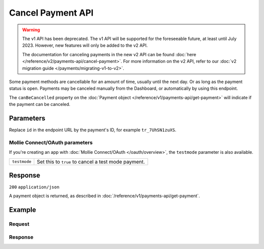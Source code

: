 Cancel Payment API
==================
.. api-name:: Payments API
   :version: 1

.. warning:: The v1 API has been deprecated. The v1 API will be supported for the foreseeable future, at least until
             July 2023. However, new features will only be added to the v2 API.

             The documentation for canceling payments in the new v2 API can be found
             :doc:`here </reference/v2/payments-api/cancel-payment>`. For more information on the v2 API, refer to our
             :doc:`v2 migration guide </payments/migrating-v1-to-v2>`.

.. endpoint::
   :method: DELETE
   :url: https://api.mollie.com/v1/payments

.. authentication::
   :api_keys: true
   :organization_access_tokens: false
   :oauth: true

Some payment methods are cancellable for an amount of time, usually until the next day. Or as long as the payment status
is open. Payments may be canceled manually from the Dashboard, or automatically by using this endpoint.

The ``canBeCancelled`` property on the :doc:`Payment object </reference/v1/payments-api/get-payment>` will indicate if
the payment can be canceled.

Parameters
----------
Replace ``id`` in the endpoint URL by the payment's ID, for example ``tr_7UhSN1zuXS``.

Mollie Connect/OAuth parameters
^^^^^^^^^^^^^^^^^^^^^^^^^^^^^^^
If you're creating an app with :doc:`Mollie Connect/OAuth </oauth/overview>`, the ``testmode`` parameter is also
available.

.. list-table::
   :widths: auto

   * - ``testmode``

       .. type:: boolean
          :required: false

     - Set this to ``true`` to cancel a test mode payment.

Response
--------
``200`` ``application/json``

A payment object is returned, as described in :doc:`/reference/v1/payments-api/get-payment`.

Example
-------

Request
^^^^^^^
.. code-block:: bash
   :linenos:

   curl -X DELETE https://api.mollie.com/v1/payments/tr_WDqYK6vllg \
       -H "Authorization: Bearer test_dHar4XY7LxsDOtmnkVtjNVWXLSlXsM"

Response
^^^^^^^^
.. code-block:: none
   :linenos:

   HTTP/1.1 200 OK
   Content-Type: application/json

   {
       "resource": "payment",
       "id": "tr_WDqYK6vllg",
       "mode": "test",
       "createdDatetime": "2018-03-16T14:30:07.0Z",
       "status": "cancelled",
       "cancelledDatetime": "2018-03-16T14:34:50.0Z",
       "amount": "35.07",
       "description": "Order 33",
       "method": "banktransfer",
       "metadata": {
           "order_id": "33"
       },
       "details": {
           "bankName": "Stichting Mollie Payments",
           "bankAccount": "NL53ABNA0627535577",
           "bankBic": "ABNANL2A",
           "transferReference": "RF12-3456-7890-1234"
       },
       "profileId": "pfl_QkEhN94Ba",
       "links": {
           "webhookUrl": "https://webshop.example.org/payments/webhook",
           "redirectUrl": "https://webshop.example.org/order/33/"
       }
   }

